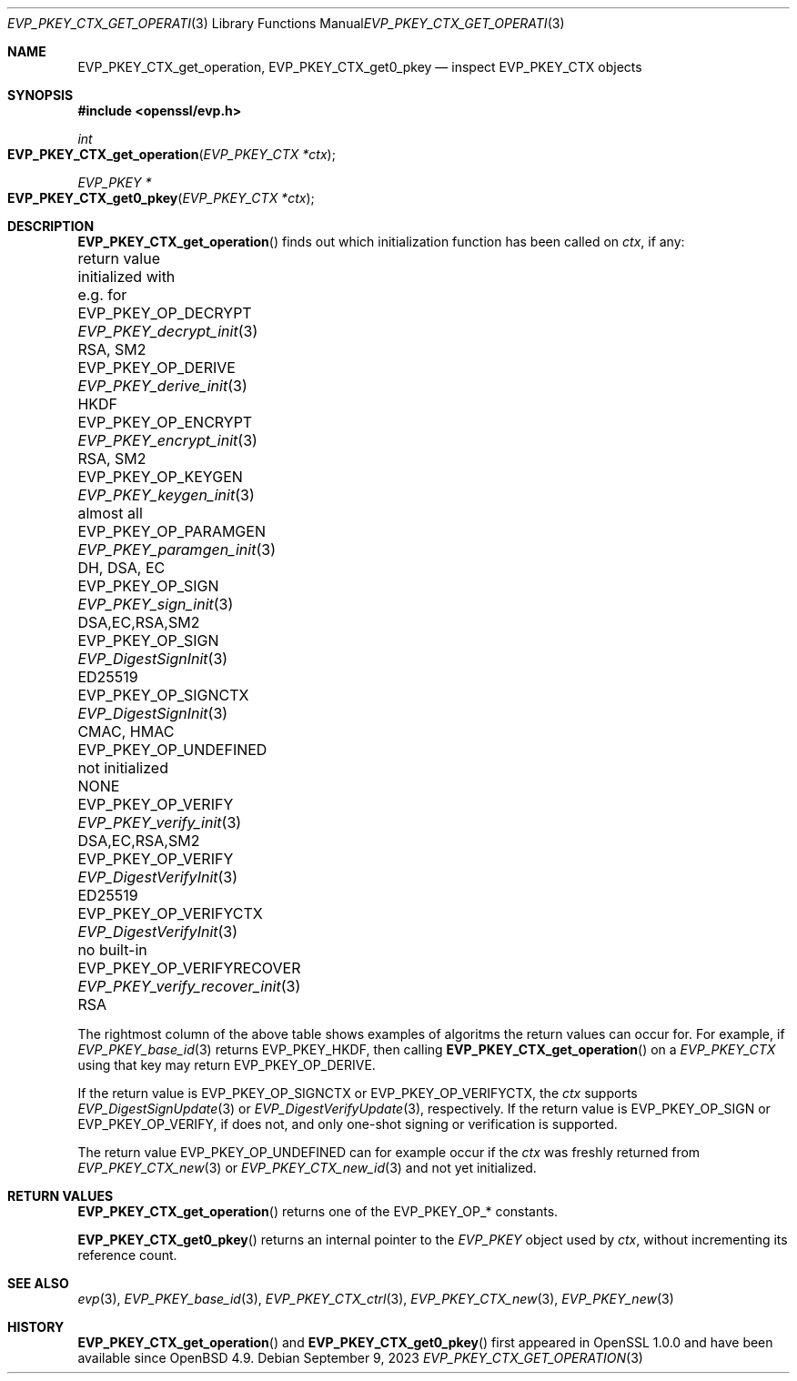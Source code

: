 .\" $OpenBSD: EVP_PKEY_CTX_get_operation.3,v 1.1 2023/09/09 14:39:09 schwarze Exp $
.\"
.\" Copyright (c) 2023 Ingo Schwarze <schwarze@openbsd.org>
.\"
.\" Permission to use, copy, modify, and distribute this software for any
.\" purpose with or without fee is hereby granted, provided that the above
.\" copyright notice and this permission notice appear in all copies.
.\"
.\" THE SOFTWARE IS PROVIDED "AS IS" AND THE AUTHOR DISCLAIMS ALL WARRANTIES
.\" WITH REGARD TO THIS SOFTWARE INCLUDING ALL IMPLIED WARRANTIES OF
.\" MERCHANTABILITY AND FITNESS. IN NO EVENT SHALL THE AUTHOR BE LIABLE FOR
.\" ANY SPECIAL, DIRECT, INDIRECT, OR CONSEQUENTIAL DAMAGES OR ANY DAMAGES
.\" WHATSOEVER RESULTING FROM LOSS OF USE, DATA OR PROFITS, WHETHER IN AN
.\" ACTION OF CONTRACT, NEGLIGENCE OR OTHER TORTIOUS ACTION, ARISING OUT OF
.\" OR IN CONNECTION WITH THE USE OR PERFORMANCE OF THIS SOFTWARE.
.\"
.Dd $Mdocdate: September 9 2023 $
.Dt EVP_PKEY_CTX_GET_OPERATION 3
.Os
.Sh NAME
.Nm EVP_PKEY_CTX_get_operation ,
.Nm EVP_PKEY_CTX_get0_pkey
.Nd inspect EVP_PKEY_CTX objects
.Sh SYNOPSIS
.In openssl/evp.h
.Ft int
.Fo EVP_PKEY_CTX_get_operation
.Fa "EVP_PKEY_CTX *ctx"
.Fc
.Ft EVP_PKEY *
.Fo EVP_PKEY_CTX_get0_pkey
.Fa "EVP_PKEY_CTX *ctx"
.Fc
.Sh DESCRIPTION
.Fn EVP_PKEY_CTX_get_operation
finds out which initialization function has been called on
.Fa ctx ,
if any:
.Bl -column EVP_PKEY_OP_VERIFYRECO EVP_PKEY_verify_recover_init
.It return value             Ta initialized with            Ta e.g. for
.It Dv EVP_PKEY_OP_DECRYPT   Ta Xr EVP_PKEY_decrypt_init  3 Ta RSA, SM2
.It Dv EVP_PKEY_OP_DERIVE    Ta Xr EVP_PKEY_derive_init   3 Ta HKDF
.It Dv EVP_PKEY_OP_ENCRYPT   Ta Xr EVP_PKEY_encrypt_init  3 Ta RSA, SM2
.It Dv EVP_PKEY_OP_KEYGEN    Ta Xr EVP_PKEY_keygen_init   3 Ta almost all
.It Dv EVP_PKEY_OP_PARAMGEN  Ta Xr EVP_PKEY_paramgen_init 3 Ta DH, DSA, EC
.It Dv EVP_PKEY_OP_SIGN      Ta Xr EVP_PKEY_sign_init     3 Ta DSA,EC,RSA,SM2
.It Dv EVP_PKEY_OP_SIGN      Ta Xr EVP_DigestSignInit     3 Ta ED25519
.It Dv EVP_PKEY_OP_SIGNCTX   Ta Xr EVP_DigestSignInit     3 Ta CMAC, HMAC
.It Dv EVP_PKEY_OP_UNDEFINED Ta not initialized             Ta NONE
.It Dv EVP_PKEY_OP_VERIFY    Ta Xr EVP_PKEY_verify_init   3 Ta DSA,EC,RSA,SM2
.It Dv EVP_PKEY_OP_VERIFY    Ta Xr EVP_DigestVerifyInit   3 Ta ED25519
.It Dv EVP_PKEY_OP_VERIFYCTX Ta Xr EVP_DigestVerifyInit   3 Ta no built-in
.It Dv EVP_PKEY_OP_VERIFYRECOVER Ta Xr EVP_PKEY_verify_recover_init 3 Ta RSA
.El
.Pp
The rightmost column of the above table shows examples of algoritms
the return values can occur for.
For example, if
.Xr EVP_PKEY_base_id 3
returns
.Dv EVP_PKEY_HKDF ,
then calling
.Fn EVP_PKEY_CTX_get_operation
on a
.Vt EVP_PKEY_CTX
using that key may return
.Dv EVP_PKEY_OP_DERIVE .
.Pp
If the return value is
.Dv EVP_PKEY_OP_SIGNCTX
or
.Dv EVP_PKEY_OP_VERIFYCTX ,
the
.Fa ctx
supports
.Xr EVP_DigestSignUpdate 3
or
.Xr EVP_DigestVerifyUpdate 3 ,
respectively.
If the return value is
.Dv EVP_PKEY_OP_SIGN
or
.Dv EVP_PKEY_OP_VERIFY ,
if does not, and only one-shot signing or verification is supported.
.Pp
The return value
.Dv EVP_PKEY_OP_UNDEFINED
can for example occur if the
.Fa ctx
was freshly returned from
.Xr EVP_PKEY_CTX_new 3
or
.Xr EVP_PKEY_CTX_new_id 3
and not yet initialized.
.Sh RETURN VALUES
.Fn EVP_PKEY_CTX_get_operation
returns one of the
.Dv EVP_PKEY_OP_*
constants.
.Pp
.Fn EVP_PKEY_CTX_get0_pkey
returns an internal pointer to the
.Vt EVP_PKEY
object used by
.Fa ctx ,
without incrementing its reference count.
.Sh SEE ALSO
.Xr evp 3 ,
.Xr EVP_PKEY_base_id 3 ,
.Xr EVP_PKEY_CTX_ctrl 3 ,
.Xr EVP_PKEY_CTX_new 3 ,
.Xr EVP_PKEY_new 3
.Sh HISTORY
.Fn EVP_PKEY_CTX_get_operation
and
.Fn EVP_PKEY_CTX_get0_pkey
first appeared in OpenSSL 1.0.0 and have been available since
.Ox 4.9 .
